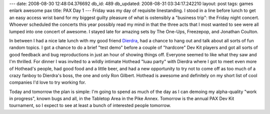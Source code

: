 ---
date: 2008-08-30 12:48:04.376692
db_id: 489
db_updated: 2008-08-31 03:34:17.242210
layout: post
tags: games enlark awesome pax
title: PAX Day 1
---
Friday was my day of requisite linestanding.  I stood in a line before lunch to get an easy access wrist band for my biggest guilty pleasure of what is ostensibly a "business trip": the Friday night concert.  Whoever scheduled the concerts this year possibly read my mind in that the three acts that I most wanted to see were all lumped into one concert of awesome.  I stayed late for amazing sets by The One-Ups, Freezepop, and Jonathan Coulton.

In between I had a nice late lunch with my good friend Dierdra_, had a chance to hang out and talk about all sorts of fun random topics.  I got a chance to do a brief "test demo" before a couple of "hardcore" Dev Kit players and got all sorts of good feedback and bug reproductions in just an hour of showing things off.   Everyone seemed to like what they saw and I'm thrilled.  For dinner I was invited to a wildly intimate Hothead "luau party" with Dierdra where I got to meet even more of Hothead's people, had good food and a little beer, and had a new opportunity to try not to come off as too much of a crazy fanboy to Dierdra's boss, the one and only Ron Gilbert.  Hothead is awesome and definitely on my short list of cool companies I'd love to try working for.

Today and tomorrow the plan is simple: I'm going to spend as much of the day as I can demoing my alpha-quality "work in progress", known bugs and all, in the Tabletop Area in the Pike Annex.  Tomorrow is the annual PAX Dev Kit tournament, so I expect to see at least a bunch of interested people tomorrow.

.. _Dierdra: http://dierdrakiai.com/